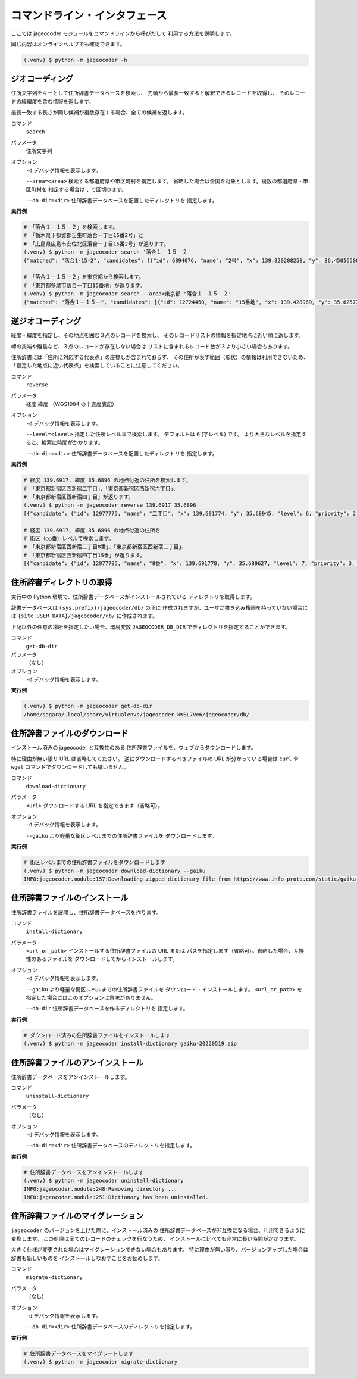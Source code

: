 コマンドライン・インタフェース
==============================

ここでは jageocoder モジュールをコマンドラインから呼びだして
利用する方法を説明します。

同じ内容はオンラインヘルプでも確認できます。

.. code-block:: console

   (.venv) $ python -m jageocoder -h

.. _commandline-geocoding:

ジオコーディング
----------------

住所文字列をキーとして住所辞書データベースを検索し、
先頭から最長一致すると解釈できるレコードを取得し、
そのレコードの経緯度を含む情報を返します。

最長一致する長さが同じ候補が複数存在する場合、全ての候補を返します。

コマンド
   ``search``

パラメータ
   住所文字列

オプション
   ``-d`` デバッグ情報を表示します。

   ``--area=<area>`` 検索する都道府県や市区町村を指定します。
   省略した場合は全国を対象とします。複数の都道府県・市区町村を
   指定する場合は ``,`` で区切ります。

   ``--db-dir=<dir>`` 住所辞書データベースを配置したディレクトリを
   指定します。

**実行例**

.. code-block:: console

   # 「落合１－１５－２」を検索します。
   # 「栃木県下都賀郡壬生町落合一丁目15番2号」と
   # 「広島県広島市安佐北区落合一丁目15番2号」が返ります。
   (.venv) $ python -m jageocoder search '落合１－１５－２'
   {"matched": "落合1-15-2", "candidates": [{"id": 6894076, "name": "2号", "x": 139.820208258, "y": 36.450565089, "level": 8, "priority": 4, "note": null, "fullname": ["栃木県", "下都賀郡", "壬生町", "落合", "一丁目", "15番", "2号"]}, {"id": 34195069, "name": "2号", "x": 132.510432116, "y": 34.473211622, "level": 8, "priority": 4, "note": null, "fullname": ["広島県", "広島市", "安佐北区", "落合", "一丁目", "15番", "2号"]}]}

   # 「落合１－１５－２」を東京都から検索します。
   # 「東京都多摩市落合一丁目15番地」が返ります。
   (.venv) $ python -m jageocoder search --area=東京都 '落合１－１５－２'
   {"matched": "落合１－１５－", "candidates": [{"id": 12724450, "name": "15番地", "x": 139.428969, "y": 35.625779, "level": 7, "priority": 3, "note": null, "fullname": ["東京都", "多摩市", "落合", "一丁目", "15番地"]}]}

.. _commandline-reverse-geocoding:

逆ジオコーディング
------------------

経度・緯度を指定し、その地点を囲む３点のレコードを検索し、
そのレコードリストの情報を指定地点に近い順に返します。

岬の突端や離島など、３点のレコードが存在しない場合は
リストに含まれるレコード数が３より小さい場合もあります。

住所辞書には「住所に対応する代表点」の座標しか含まれておらず、
その住所が表す範囲（形状）の情報は利用できないため、
「指定した地点に近い代表点」を検索していることに注意してください。

コマンド
   ``reverse``

パラメータ
   経度 緯度 （WGS1984 の十進度表記）

オプション
   ``-d`` デバッグ情報を表示します。

   ``--level=<level>`` 指定した住所レベルまで検索します。
   デフォルトは 6 (字レベル) です。
   より大きなレベルを指定すると、検索に時間がかかります。

   ``--db-dir=<dir>`` 住所辞書データベースを配置したディレクトリを
   指定します。

**実行例**

.. code-block:: console

   # 経度 139.6917, 緯度 35.6896 の地点付近の住所を検索します。
   # 「東京都新宿区西新宿二丁目」、「東京都新宿区西新宿六丁目」、
   # 「東京都新宿区西新宿四丁目」が返ります。
   (.venv) $ python -m jageocoder reverse 139.6917 35.6896
   [{"candidate": {"id": 12977775, "name": "二丁目", "x": 139.691774, "y": 35.68945, "level": 6, "priority": 2, "note": "aza_id:0023002/postcode:1600023", "fullname": ["東京都", "新宿区", "西新宿", "二丁目"]}, "dist": 17.940303970792183}, {"candidate": {"id": 12978643, "name": "六丁目", "x": 139.690969, "y": 35.693426, "level": 6, "priority": 2, "note": "aza_id:0023006/postcode:1600023", "fullname": ["東京都", "新宿区", "西新宿", "六丁目"]}, "dist": 429.6327545403412}, {"candidate": {"id": 12978943, "name": "四丁目", "x": 139.68762, "y": 35.68754, "level": 6, "priority": 2, "note": "aza_id:0023004/postcode:1600023", "fullname": ["東京都", "新宿区", "西新宿", "四丁目"]}, "dist": 434.31591285255234}]

   # 経度 139.6917, 緯度 35.6896 の地点付近の住所を
   # 街区（○○番）レベルで検索します。
   # 「東京都新宿区西新宿二丁目8番」、「東京都新宿区西新宿二丁目」、
   # 「東京都新宿区西新宿四丁目15番」が返ります。
   [{"candidate": {"id": 12977785, "name": "8番", "x": 139.691778, "y": 35.689627, "level": 7, "priority": 3, "note": null, "fullname": ["東京都", "新宿区", "西新 宿", "二丁目", "8番"]}, "dist": 7.669497303543382}, {"candidate": {"id": 12977775, "name": "二丁目", "x": 139.691774, "y": 35.68945, "level": 6, "priority": 2, "note": "aza_id:0023002/postcode:1600023", "fullname": ["東京都", "新宿区", "西 新宿", "二丁目"]}, "dist": 17.940303970792183}, {"candidate": {"id": 12979033, "name": "15番", "x": 139.688172, "y": 35.689264, "level": 7, "priority": 3, "note": null, "fullname": ["東京都", "新宿区", "西新宿", "四丁目", "15番"]}, "dist": 321.50874020809823}]

.. _commandline-get-db-dir:

住所辞書ディレクトリの取得
--------------------------

実行中の Python 環境で、住所辞書データベースがインストールされている
ディレクトリを取得します。

辞書データベースは ``{sys.prefix}/jageocoder/db/`` の下に
作成されますが、ユーザが書き込み権限を持っていない場合には
``{site.USER_DATA}/jageocoder/db/`` に作成されます。

上記以外の任意の場所を指定したい場合、環境変数 ``JAGEOCODER_DB_DIR``
でディレクトリを指定することができます。

コマンド
   ``get-db-dir``

パラメータ
   （なし）

オプション
   ``-d`` デバッグ情報を表示します。

**実行例**

.. code-block:: console

   (.venv) $ python -m jageocoder get-db-dir
   /home/sagara/.local/share/virtualenvs/jageocoder-kWBL7Ve6/jageocoder/db/

.. _commandline-download-dictionary:

住所辞書ファイルのダウンロード
------------------------------

インストール済みの jageocoder と互換性のある
住所辞書ファイルを、ウェブからダウンロードします。

特に理由が無い限り URL は省略してください。
逆にダウンロードするべきファイルの URL が分かっている場合は
``curl`` や ``wget`` コマンドでダウンロードしても構いません。

コマンド
   ``download-dictionary``

パラメータ
   ``<url>`` ダウンロードする URL を指定できます（省略可）。

オプション
   ``-d`` デバッグ情報を表示します。

   ``--gaiku`` より軽量な街区レベルまでの住所辞書ファイルを
   ダウンロードします。

**実行例**

.. code-block:: console

   # 街区レベルまでの住所辞書ファイルをダウンロードします
   (.venv) $ python -m jageocoder download-dictionary --gaiku
   INFO:jageocoder.module:157:Downloading zipped dictionary file from https://www.info-proto.com/static/gaiku-20220519.zip to ...

.. _commandline-install-dictionary:

住所辞書ファイルのインストール
------------------------------

住所辞書ファイルを展開し、住所辞書データベースを作ります。

コマンド
   ``install-dictionary``

パラメータ
   ``<url_or_path>`` インストールする住所辞書ファイルの URL または
   パスを指定します（省略可）。省略した場合、互換性のあるファイルを
   ダウンロードしてからインストールします。

オプション
   ``-d`` デバッグ情報を表示します。

   ``--gaiku`` より軽量な街区レベルまでの住所辞書ファイルを
   ダウンロード・インストールします。 ``<url_or_path>`` を
   指定した場合にはこのオプションは意味がありません。

   ``--db-dir`` 住所辞書データベースを作るディレクトリを
   指定します。

**実行例**

.. code-block:: console

   # ダウンロード済みの住所辞書ファイルをインストールします
   (.venv) $ python -m jageocoder install-dictionary gaiku-20220519.zip

.. _commandline-uninstall-dictionary:

住所辞書ファイルのアンインストール
----------------------------------

住所辞書データベースをアンインストールします。

コマンド
   ``uninstall-dictionary``

パラメータ
   （なし）

オプション
   ``-d`` デバッグ情報を表示します。

   ``--db-dir=<dir>`` 住所辞書データベースのディレクトリを指定します。

**実行例**

.. code-block:: console

   # 住所辞書データベースをアンインストールします
   (.venv) $ python -m jageocoder uninstall-dictionary
   INFO:jageocoder.module:248:Removing directory ...
   INFO:jageocoder.module:251:Dictionary has been uninstalled.

.. _commandline-migrate-dictionary:

住所辞書ファイルのマイグレーション
----------------------------------

``jageocoder`` のバージョンを上げた際に、インストール済みの
住所辞書データベースが非互換になる場合、利用できるように変換します。
この処理は全てのレコードのチェックを行なうため、
インストールに比べても非常に長い時間がかかります。

大きく仕様が変更された場合はマイグレーションできない場合もあります。
特に理由が無い限り、バージョンアップした場合は辞書も新しいものを
インストールしなおすことをお勧めします。

コマンド
   ``migrate-dictionary``

パラメータ
   （なし）

オプション
   ``-d`` デバッグ情報を表示します。

   ``--db-dir=<dir>`` 住所辞書データベースのディレクトリを指定します。

**実行例**

.. code-block:: console

   # 住所辞書データベースをマイグレートします
   (.venv) $ python -m jageocoder migrate-dictionary
